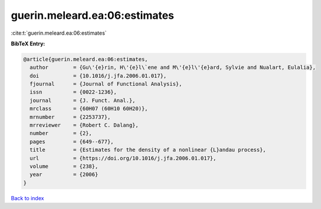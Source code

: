 guerin.meleard.ea:06:estimates
==============================

:cite:t:`guerin.meleard.ea:06:estimates`

**BibTeX Entry:**

.. code-block:: bibtex

   @article{guerin.meleard.ea:06:estimates,
     author        = {Gu\'{e}rin, H\'{e}l\`ene and M\'{e}l\'{e}ard, Sylvie and Nualart, Eulalia},
     doi           = {10.1016/j.jfa.2006.01.017},
     fjournal      = {Journal of Functional Analysis},
     issn          = {0022-1236},
     journal       = {J. Funct. Anal.},
     mrclass       = {60H07 (60H10 60H20)},
     mrnumber      = {2253737},
     mrreviewer    = {Robert C. Dalang},
     number        = {2},
     pages         = {649--677},
     title         = {Estimates for the density of a nonlinear {L}andau process},
     url           = {https://doi.org/10.1016/j.jfa.2006.01.017},
     volume        = {238},
     year          = {2006}
   }

`Back to index <../By-Cite-Keys.html>`_
